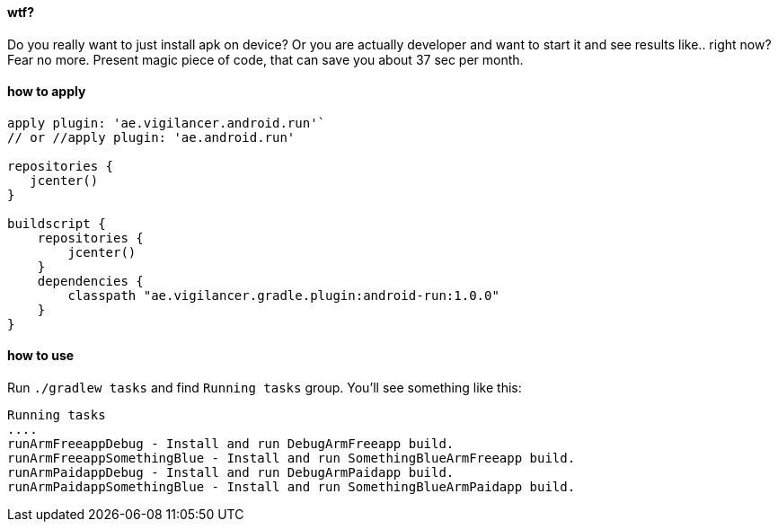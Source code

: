 #### wtf?

Do you really want to just install apk on device?
Or you are actually developer and want to start it and see results like.. right now?
 Fear no more. Present magic piece of code, that can save you about 37 sec per month.


#### how to apply

[source,groovy]
----
apply plugin: 'ae.vigilancer.android.run'`
// or //apply plugin: 'ae.android.run'

repositories {
   jcenter()
}

buildscript {
    repositories {
        jcenter()
    }
    dependencies {
        classpath "ae.vigilancer.gradle.plugin:android-run:1.0.0"
    }
}
----

#### how to use

Run `./gradlew tasks` and find `Running tasks` group.
You'll see something like this:

[source]
----
Running tasks
....
runArmFreeappDebug - Install and run DebugArmFreeapp build.
runArmFreeappSomethingBlue - Install and run SomethingBlueArmFreeapp build.
runArmPaidappDebug - Install and run DebugArmPaidapp build.
runArmPaidappSomethingBlue - Install and run SomethingBlueArmPaidapp build.
----

[In example above there is no tasks for Release build type since test project have no signingConfig for Release.]

